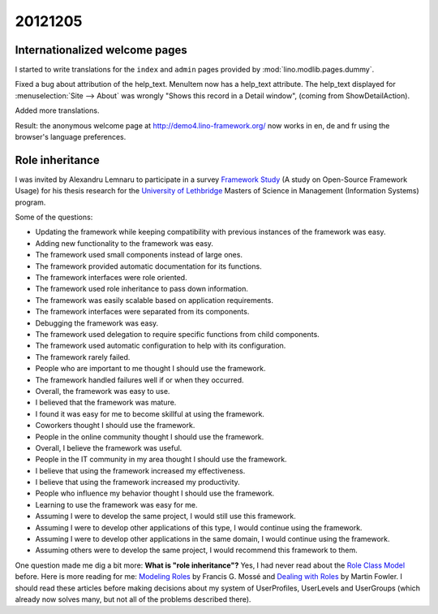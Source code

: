 20121205
========

Internationalized welcome pages
-------------------------------

I started to write translations for the 
``index`` and ``admin`` pages provided by
:mod:`lino.modlib.pages.dummy`.


Fixed a bug about attribution of the help_text.
MenuItem now has a help_text attribute. 
The help_text displayed for :menuselection:`Site --> About` 
was wrongly "Shows this record in a Detail window",
(coming from ShowDetailAction).

Added more translations.

Result: the anonymous welcome page at 
http://demo4.lino-framework.org/
now works in en, de and fr using the browser's language preferences.


Role inheritance
----------------

I was invited by Alexandru Lemnaru to participate in a survey 
`Framework Study <http://www.frameworkstudy.com/>`_
(A study on Open-Source Framework Usage)
for his thesis research 
for the `University of Lethbridge <http://www.uleth.ca/>`_
Masters of Science in Management (Information Systems) program.

Some of the questions:

- Updating the framework while keeping compatibility with previous instances of the framework was easy.
- Adding new functionality to the framework was easy.
- The framework used small components instead of large ones.
- The framework provided automatic documentation for its functions.
- The framework interfaces were role oriented.
- The framework used role inheritance to pass down information.
- The framework was easily scalable based on application requirements.
- The framework interfaces were separated from its components.
- Debugging the framework was easy.
- The framework used delegation to require specific functions from child components.
- The framework used automatic configuration to help with its configuration.
- The framework rarely failed.
- People who are important to me thought I should use the framework.
- The framework handled failures well if or when they occurred.
- Overall, the framework was easy to use.
- I believed that the framework was mature.
- I found it was easy for me to become skillful at using the framework.
- Coworkers thought I should use the framework.
- People in the online community thought I should use the framework.
- Overall, I believe the framework was useful.
- People in the IT community in my area thought I should use the framework.
- I believe that using the framework increased my effectiveness.
- I believe that using the framework increased my productivity.
- People who influence my behavior thought I should use the framework.
- Learning to use the framework was easy for me.
- Assuming I were to develop the same project, I would still use this framework.
- Assuming I were to develop other applications of this type, I would continue using the framework.
- Assuming I were to develop other applications in the same domain, I would continue using the framework.
- Assuming others were to develop the same project, 
  I would recommend this framework to them.


One question made me dig a bit more: 
**What is "role inheritance"?**
Yes, I had never read about the 
`Role Class Model <http://en.wikipedia.org/wiki/Role_Class_Model>`_
before.
Here is more reading for me:
`Modeling Roles <http://www.jot.fm/issues/issue_2002_09/column2/>`_ 
by Francis G. Mossé
and
`Dealing with Roles
<http://www.martinfowler.com/apsupp/roles.pdf>`_
by Martin Fowler.
I should read these articles before making decisions
about my system of 
UserProfiles, UserLevels and UserGroups
(which already now solves many, 
but not all of the problems described there).


